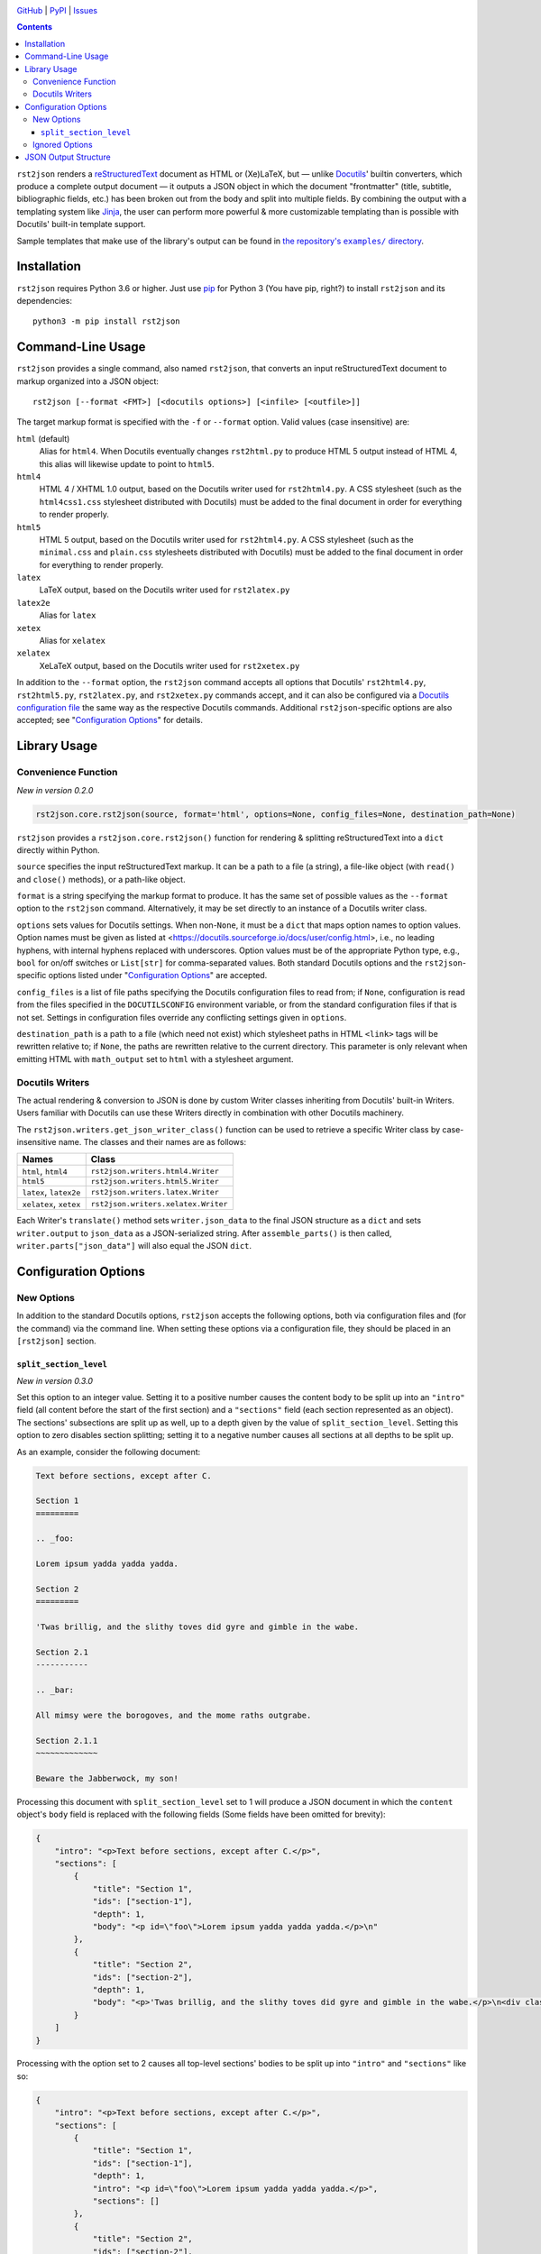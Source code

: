 .. image:: http://www.repostatus.org/badges/latest/active.svg
    :target: http://www.repostatus.org/#active
    :alt: Project Status: Active — The project has reached a stable, usable
          state and is being actively developed.

.. image:: https://travis-ci.com/jwodder/rst2json.svg?branch=master
    :target: https://travis-ci.com/jwodder/rst2json

.. image:: https://codecov.io/gh/jwodder/rst2json/branch/master/graph/badge.svg
    :target: https://codecov.io/gh/jwodder/rst2json

.. image:: https://img.shields.io/pypi/pyversions/rst2json.svg
    :target: https://pypi.org/project/rst2json/

.. image:: https://img.shields.io/github/license/jwodder/rst2json.svg
    :target: https://opensource.org/licenses/MIT
    :alt: MIT License

`GitHub <https://github.com/jwodder/rst2json>`_
| `PyPI <https://pypi.org/project/rst2json/>`_
| `Issues <https://github.com/jwodder/rst2json/issues>`_

.. contents::
    :backlinks: top

``rst2json`` renders a reStructuredText_ document as HTML or (Xe)LaTeX, but —
unlike Docutils_' builtin converters, which produce a complete output document
— it outputs a JSON object in which the document "frontmatter" (title,
subtitle, bibliographic fields, etc.) has been broken out from the body and
split into multiple fields.  By combining the output with a templating system
like Jinja_, the user can perform more powerful & more customizable templating
than is possible with Docutils' built-in template support.

Sample templates that make use of the library's output can be found in
|exampledir|_.

.. _reStructuredText: https://docutils.sourceforge.io/rst.html
.. _Docutils: https://docutils.sourceforge.io/
.. _Jinja: https://palletsprojects.com/p/jinja/

.. |exampledir| replace:: the repository's ``examples/`` directory
.. _exampledir: https://github.com/jwodder/rst2json/tree/master/examples


Installation
============
``rst2json`` requires Python 3.6 or higher.  Just use `pip
<https://pip.pypa.io>`_ for Python 3 (You have pip, right?) to install
``rst2json`` and its dependencies::

    python3 -m pip install rst2json


Command-Line Usage
==================

``rst2json`` provides a single command, also named ``rst2json``, that converts
an input reStructuredText document to markup organized into a JSON object::

    rst2json [--format <FMT>] [<docutils options>] [<infile> [<outfile>]]

The target markup format is specified with the ``-f`` or ``--format`` option.
Valid values (case insensitive) are:

``html`` (default)
   Alias for ``html4``.  When Docutils eventually changes ``rst2html.py`` to
   produce HTML 5 output instead of HTML 4, this alias will likewise update to
   point to ``html5``.

``html4``
   HTML 4 / XHTML 1.0 output, based on the Docutils writer used for
   ``rst2html4.py``.  A CSS stylesheet (such as the ``html4css1.css``
   stylesheet distributed with Docutils) must be added to the final document in
   order for everything to render properly.

``html5``
   HTML 5 output, based on the Docutils writer used for ``rst2html4.py``.  A
   CSS stylesheet (such as the ``minimal.css`` and ``plain.css`` stylesheets
   distributed with Docutils) must be added to the final document in order for
   everything to render properly.

``latex``
   LaTeX output, based on the Docutils writer used for ``rst2latex.py``

``latex2e``
   Alias for ``latex``

``xetex``
   Alias for ``xelatex``

``xelatex``
   XeLaTeX output, based on the Docutils writer used for ``rst2xetex.py``

In addition to the ``--format`` option, the ``rst2json`` command accepts all
options that Docutils' ``rst2html4.py``, ``rst2html5.py``, ``rst2latex.py``,
and ``rst2xetex.py`` commands accept, and it can also be configured via a
`Docutils configuration file
<https://docutils.sourceforge.io/docs/user/config.html>`_ the same way as the
respective Docutils commands.  Additional ``rst2json``-specific options are
also accepted; see "`Configuration Options`_" for details.


Library Usage
=============

Convenience Function
--------------------

*New in version 0.2.0*

.. code:: python

    rst2json.core.rst2json(source, format='html', options=None, config_files=None, destination_path=None)

``rst2json`` provides a ``rst2json.core.rst2json()`` function for rendering &
splitting reStructuredText into a ``dict`` directly within Python.

``source`` specifies the input reStructuredText markup.  It can be a path to a
file (a string), a file-like object (with ``read()`` and ``close()`` methods),
or a path-like object.

``format`` is a string specifying the markup format to produce.  It has the
same set of possible values as the ``--format`` option to the ``rst2json``
command.  Alternatively, it may be set directly to an instance of a Docutils
writer class.

``options`` sets values for Docutils settings.  When non-``None``, it must be a
``dict`` that maps option names to option values.  Option names must be given
as listed at <https://docutils.sourceforge.io/docs/user/config.html>, i.e., no
leading hyphens, with internal hyphens replaced with underscores.  Option
values must be of the appropriate Python type, e.g., ``bool`` for on/off
switches or ``List[str]`` for comma-separated values.  Both standard Docutils
options and the ``rst2json``-specific options listed under "`Configuration
Options`_" are accepted.

``config_files`` is a list of file paths specifying the Docutils configuration
files to read from; if ``None``, configuration is read from the files specified
in the ``DOCUTILSCONFIG`` environment variable, or from the standard
configuration files if that is not set.  Settings in configuration files
override any conflicting settings given in ``options``.

``destination_path`` is a path to a file (which need not exist) which
stylesheet paths in HTML ``<link>`` tags will be rewritten relative to; if
``None``, the paths are rewritten relative to the current directory.  This
parameter is only relevant when emitting HTML with ``math_output`` set to
``html`` with a stylesheet argument.

.. Will also be relevant if stylesheet_path links are ever captured


Docutils Writers
----------------

The actual rendering & conversion to JSON is done by custom Writer classes
inheriting from Docutils' built-in Writers.  Users familiar with Docutils can
use these Writers directly in combination with other Docutils machinery.

The ``rst2json.writers.get_json_writer_class()`` function can be used to
retrieve a specific Writer class by case-insensitive name.  The classes and
their names are as follows:

======================  ===================================
Names                   Class
======================  ===================================
``html``, ``html4``     ``rst2json.writers.html4.Writer``
``html5``               ``rst2json.writers.html5.Writer``
``latex``, ``latex2e``  ``rst2json.writers.latex.Writer``
``xelatex``, ``xetex``  ``rst2json.writers.xelatex.Writer``
======================  ===================================

Each Writer's ``translate()`` method sets ``writer.json_data`` to the final
JSON structure as a ``dict`` and sets ``writer.output`` to ``json_data`` as a
JSON-serialized string.  After ``assemble_parts()`` is then called,
``writer.parts["json_data"]`` will also equal the JSON ``dict``.


Configuration Options
=====================

New Options
-----------

In addition to the standard Docutils options, ``rst2json`` accepts the
following options, both via configuration files and (for the command) via the
command line.  When setting these options via a configuration file, they should
be placed in an ``[rst2json]`` section.

``split_section_level``
~~~~~~~~~~~~~~~~~~~~~~~

*New in version 0.3.0*

Set this option to an integer value.  Setting it to a positive number causes
the content body to be split up into an ``"intro"`` field (all content before
the start of the first section) and a ``"sections"`` field (each section
represented as an object).  The sections' subsections are split up as well, up
to a depth given by the value of ``split_section_level``.  Setting this option
to zero disables section splitting; setting it to a negative number causes all
sections at all depths to be split up.

As an example, consider the following document:

.. code:: restructuredtext

    Text before sections, except after C.

    Section 1
    =========

    .. _foo:

    Lorem ipsum yadda yadda yadda.

    Section 2
    =========

    'Twas brillig, and the slithy toves did gyre and gimble in the wabe.

    Section 2.1
    -----------

    .. _bar:

    All mimsy were the borogoves, and the mome raths outgrabe.

    Section 2.1.1
    ~~~~~~~~~~~~~

    Beware the Jabberwock, my son!

Processing this document with ``split_section_level`` set to 1 will produce a
JSON document in which the ``content`` object's ``body`` field is replaced with
the following fields (Some fields have been omitted for brevity):

.. code:: json

    {
        "intro": "<p>Text before sections, except after C.</p>",
        "sections": [
            {
                "title": "Section 1",
                "ids": ["section-1"],
                "depth": 1,
                "body": "<p id=\"foo\">Lorem ipsum yadda yadda yadda.</p>\n"
            },
            {
                "title": "Section 2",
                "ids": ["section-2"],
                "depth": 1,
                "body": "<p>'Twas brillig, and the slithy toves did gyre and gimble in the wabe.</p>\n<div class=\"section\" id=\"section-2-1\">\n<h2>Section 2.1</h2>\n<p id=\"bar\">All mimsy were the borogoves, and the mome raths outgrabe.</p>\n<div class=\"section\" id=\"section-2-1-1\">\n<h3>Section 2.1.1</h3>\n<p>Beware the Jabberwock, my son!</p>\n</div>\n</div>"
            }
        ]
    }

Processing with the option set to 2 causes all top-level sections' bodies to be
split up into ``"intro"`` and ``"sections"`` like so:

.. code:: json

    {
        "intro": "<p>Text before sections, except after C.</p>",
        "sections": [
            {
                "title": "Section 1",
                "ids": ["section-1"],
                "depth": 1,
                "intro": "<p id=\"foo\">Lorem ipsum yadda yadda yadda.</p>",
                "sections": []
            },
            {
                "title": "Section 2",
                "ids": ["section-2"],
                "depth": 1,
                "intro": "<p>'Twas brillig, and the slithy toves did gyre and gimble in the wabe.</p>",
                "sections": [
                    {
                        "title": "Section 2.1",
                        "ids": ["section-2-1"],
                        "depth": 2,
                        "body": "<p id=\"bar\">All mimsy were the borogoves, and the mome raths outgrabe.</p>\n<div class=\"section\" id=\"section-2-1-1\">\n<h3>Section 2.1.1</h3>\n<p>Beware the Jabberwock, my son!</p>\n</div>"
                    }
                ]
            }
        ]
    }

Setting the option to 3 will in turn cause the "Section 2.1" object to also be
split up, and so forth.

Default: 0.  Command line option: ``--split-section-level``


Ignored Options
---------------

``rst2json`` ignores the following Docutils configuration options, as they have
no effect on its operation:

- ``documentclass``
- ``documentoptions``
- ``latex_preamble``
- ``stylesheet_path``
- ``stylesheet``
- ``template``
- ``use_latex_abstract``
- ``use_latex_docinfo``

In addition, the ``embed_stylesheet`` and ``stylesheet_dirs`` options only have
an effect when emitting HTML with ``math_output`` set to ``html`` with a
stylesheet argument.


JSON Output Structure
=====================

The below description divides strings into the following types:

- A *rendered string* is a string containing markup in the target format (HTML
  or LaTeX).  Rendered strings are stripped of leading & trailing newlines.

- A *stripped string* is a string in which characters with special meaning to
  the format are escaped but all other markup has been removed; in addition,
  in stripped strings with corresponding rendered strings, newlines and tabs
  are replaced with space characters.

  For example, under HTML, if ``content.title`` is ``"<i>War &amp;
  Peace</i>"``, then ``content.title_stripped`` would be ``"War &amp; Peace"``.

- Unqualified (neither rendered nor stripped) strings are expected to never
  contain any special characters.

----

The output from ``rst2json`` is a JSON object containing the following fields:

``content`` : object
   The input document converted to the target format and broken up into the
   following fields:

   ``title`` : rendered string or ``null``
      The document title, derived from a lone top-level section title if
      |doctitle_xform|_ is enabled, or ``null`` if no title was specified or
      ``doctitle_xform`` was not enabled.

   ``subtitle`` : rendered string or ``null``
      The document subtitle, derived from a lone second-level section title
      after the document title if |doctitle_xform|_ is enabled, or ``null`` if
      no subtitle was specified or ``doctitle_xform`` was not enabled.

   ``title_stripped`` : stripped string or ``null``
      The ``title`` field, but with non-escaping markup removed.  This field
      can be used to populate an HTML document's ``<title>`` tag.

   ``subtitle_stripped`` : stripped string or ``null``
      The ``subtitle`` field, but with non-escaping markup removed.  This field
      can be used to populate an HTML document's ``<title>`` tag.

   ``document_ids`` : list of strings
      A list of all IDs assigned to the parsed ``document`` node.  Such IDs
      should be attached to the topmost or near-topmost structure of the final
      templated document using HTML's ``id`` attribute or (Xe)LaTeX's
      ``\label`` command.

   ``document_classes`` : list of strings
      A list of classes attached to the parsed ``document`` node.

   ``subtitle_ids`` : list of strings
      A list of all IDs assigned to the document subtitle, or the empty list if
      the document does not have a subtitle.  Such IDs should be attached to
      the templated subtitle using HTML's ``id`` attribute or (Xe)LaTeX's
      ``\label`` command.

   ``subtitle_classes`` : list of strings
      A list of classes attached to the document subtitle, or the empty list if
      the document does not have a subtitle.

   ``authors`` : list of rendered strings
      A list of all authors specified in the ``:Author:`` and/or ``:Authors:``
      `bibliographic fields`_, in the order that they appear in the input.

   ``header`` : rendered string or ``null``
      The rendered contents of the ``header::`` directive from the document, or
      ``null`` if there was no such directive.  Markup for using it as a header
      is not included.

   ``footer`` : rendered string or ``null``
      The rendered contents of the ``footer::`` directive from the document, or
      ``null`` if there was no such directive.  Markup for using it as a footer
      is not included.

   ``docinfo`` : list of objects
      The document's `bibliographic fields`_ (excluding the dedication &
      abstract) in the order that they appear in the input, each one
      represented as an object with the following fields:

      ``type`` : string
         For registered fields, this is the name of the Docutils node class
         that represents the field — i.e., the English name of the field in
         lowercase (e.g., ``"author"``).  For unregistered fields, this is the
         string ``"field"``.

      ``name`` : rendered string
         For registered fields, this is the name of the field in the document's
         language (e.g., ``"Author"``).  For unregistered fields, this is the
         name of the field as it appears in the input.

      ``value``
         When ``type`` is ``"authors"`` (plural), this is a list of author
         names as rendered strings.  For all other values of ``type``, this is
         a rendered string.

         Note that, when ``type`` is ``"address"``, whitespace in ``value`` is
         significant, and ``value`` should be wrapped in ``<pre>`` tags or
         similar.

      ``value_stripped``
         The ``value`` field, but with non-escaping markup removed.  When
         ``type`` is ``"authors"`` (plural), this is a list of stripped
         strings.  For all other values of ``type``, this is a stripped string.
         This field can be used to populate the ``content`` attribute of a
         ``<meta>`` tag.

      ``classes`` : list of strings
         A list of classes attached to the field.  Normally, for registered
         fields, this list is empty, while for unregistered fields it contains
         a single element equal to the field name converted to a valid class
         token.  This field can be used to set the CSS class of the HTML
         structure that contains the rendered field.

   ``abstract`` : rendered string or ``null``
      The rendered contents of the document's ``:Abstract:`` field, or ``null``
      if there was no such field.  The abstract title and enclosing block are
      not included.

   ``dedication`` : rendered string or ``null``
      The rendered contents of the document's ``:Dedication:`` field, or
      ``null`` if there was no such field.  The dedication title and enclosing
      block are not included.

   ``body`` : rendered string
      The rendered contents of the rest of the document after the frontmatter.
      This field is only present if ``split_section_level`` (See
      "`Configuration Options`_") is 0.

   ``intro`` : rendered string
      The rendered content after the frontmatter, but before the first section.
      This field is only present if ``split_section_level`` is not 0.

   ``sections`` : list of objects
      A list of the top-level sections of the document, each one represented as
      an object with the below fields.  This field is only present if
      ``split_section_level`` is not 0.

      ``title`` : rendered string
         The section title

      ``subtitle`` : rendered string or ``null``
         The section subtitle, derived from a lone second-level title after the
         section title if |sectsubtitle_xform|_ is enabled, or ``null`` if no
         subtitle was specified or ``sectsubtitle_xform`` was not enabled.

      ``title_stripped`` : stripped string
         The ``title`` field, but with non-escaping markup removed

      ``subtitle_stripped`` : stripped string or ``null``
         The ``subtitle`` field, but with non-escaping markup removed

      ``ids`` : list of strings
         A list of all IDs assigned to the parsed ``section`` node.

      ``classes`` : list of strings
         A list of classes attached to the parsed ``section`` node.

      ``subtitle_ids`` : list of strings
         A list of all IDs assigned to the section subtitle, or the empty list
         if the section does not have a subtitle.

      ``subtitle_classes`` : list of strings
         A list of classes attached to the section subtitle, or the empty list
         if the section does not have a subtitle.

      ``toc_backref`` : string or ``null``
         If this section is listed in a table of contents with backlinks, this
         field will equal the ID of the location in the table of contents that
         the backlink should point to; otherwise, it will be ``null``.  If the
         section is listed in more than one table of contents with backlinks,
         which value ends up in this field is Docutils-implementation-defined.

      ``number`` : string or ``null``
         The section number as generated by the ``sectnum::`` directive, or
         ``null`` if no section number was generated for the section.

      ``depth`` : integer
         The depth of the section: 1 for a top-level section, 2 for a
         subsection, 3 for a sub-subsection, etc.

      ``body`` : rendered string
         The rendered contents of the section.  This field is only present if
         ``split_section_level`` is equal to the section depth.

      ``intro`` : rendered string
         The rendered content of the section before the first subsection.  This
         field is only present if ``split_section_level`` is negative or
         greater than the section depth.

      ``sections`` : list of objects
         A list of the top-level subsections of this section, each one
         represented as an object with the same schema as
         ``content.sections[]``.  This field is only present if
         ``split_section_level`` is negative or greater than the section depth.

   **Note**: As far as the author of this library can determine, it is not
   possible for a reStructuredText document to produce a doctree in which the
   document title, docinfo, header, footer, abstract, dedication, or section
   title nodes have any IDs or classes, nor for any docinfo field nodes to have
   any IDs.  ``rst2json`` thus does not output any fields for such values.

``meta`` : object
   A dictionary of data about the input document and the ``rst2json`` process,
   containing the following fields:

   ``format`` : string
      The name of the target markup format: ``"html4"``, ``"html5"``,
      ``"latex"``, or ``"xelatex"``.

   ``split_section_level`` : integer
      The value set for the ``split_section_level`` option (See
      "`Configuration Options`_").  Negative values are converted to -1.

   ``title`` : stripped string or ``null``
      The document's metadata title.  By default, this is equal to
      ``content.title_stripped``, but it can be overridden by a ``title::``
      directive or the ``title`` configuration option.  If none of these are
      set, the field is ``null``.

      Note that, if the title is set via the ``title::`` directive or ``title``
      configuration option, any reStructuredText markup in it will not be
      processed (though characters special to the output format will still be
      escaped).  For example, including ``.. title:: *War & Peace*`` in your
      input document will (when outputting HTML) produce a ``meta.title`` value
      of ``"*War &amp; Peace*"``, with the asterisks left as-is and the
      ampersand escaped.

   ``source`` : stripped string
      The name of/path to the input file.  If no name can be determined, then
      (due to Docutils implementation details) this will be the string
      ``"None"``.

   ``language`` : string
      The language code for the document language, as set via the
      |language_code|_ configuration option

   ``docutils_version`` : string
      The version of Docutils used to produce the output

   ``rst2json_version`` : string
      The version of ``rst2json`` used to produce the output

   ``generator`` : stripped string
      A string of the form ``"rst2json {version} ({url}), Docutils {version}
      ({url})"``

``html`` : object
   A dictionary of strings to insert in the head of the final HTML document.
   This object only appears in the output when the target format is HTML4 or
   HTML5.  The fields of the dictionary are as follows:

   ``math_requires`` : rendered string
      If the input document contains any ``math::`` directives or ``:math:``
      roles, this is a string containing the appropriate markup to add to the
      HTML document head in order to support them; if there are no such
      directives or roles, this is the empty string.

      When set, the value of this field is determined by the |math_output|_
      configuration option.  When set to ``html``, it is either a ``<link>``
      tag or a ``<style>`` block (as determined by the |embed_stylesheet|_
      configuration option) enabling the stylesheet passed as the option
      argument; when set to ``mathjax``, it is a ``<script>`` tag pointing to
      the path or URL passed as the option argument.  When ``math_output`` is
      ``mathml`` or ``latex``, the ``math_requires`` field is the empty string,
      as nothing needs to be added to the HTML document.

   ``meta_tags`` : rendered string
      A string containing any & all ``<meta>`` tags added to the document with
      the ``meta::`` directive.  If no ``meta::`` directives were given, this
      is the empty string.

``latex`` : object
   A dictionary of strings to insert in the preamble of the final (Xe)LaTeX
   document.  This object only appears in the output when the target format is
   LaTeX or XeLaTeX.  The fields of the dictionary are as follows:

   ``language`` : string
      The name of the document language (set via the |language_code|_
      configuration option) in a form recognized by Babel.  If Docutils does
      not recognize the language, this will be the empty string.  Note that,
      when the language is not English, ``latex.requirements`` will already
      contain the appropriate ``\usepackage[LANGUAGE]{babel}`` command; the
      purpose of this field is to be able to set the language in the document
      options.

   ``requirements`` : rendered string
      Required packages and setup, mostly consisting of ``\includepackage``
      commands needed for the markup in ``content.body``.  In a templated
      (Xe)LaTeX document, this should be placed near the beginning of the
      preamble.

   ``fallbacks`` : rendered string
      Fallback definitions (declared with ``\providecommand*``) for the various
      custom commands that Docutils uses in the body.  These definitions can be
      overridden by defining commands of the same name in the preamble before
      ``latex.fallbacks`` occurs.  In a templated (Xe)LaTeX document, this
      should be placed after ``latex.requirements`` and after any custom
      preamble commands.

   ``pdfsetup`` : rendered string
      Inclusion & setup of the ``hyperref`` package.  In a templated (Xe)LaTeX
      document, this should be placed at the end of the preamble.

``system_messages`` : list of objects
   A list of system messages generated during processing of the input document.
   Normally, system messages are embedded in the output in addition to being
   reported to stderr, but ``rst2json`` removes them from the body and places
   them in this list.  Each system message is represented as an object with the
   following fields:

   ``level`` : integer
      The system message level as an integer from 0 (least severe) through 4
      (most severe)

   ``type`` : string
      The name of the system message level.  The names and corresponding
      integer values of the system message levels are as follows:

      ===========  =========
      ``type``     ``level``
      ===========  =========
      ``DEBUG``    0
      ``INFO``     1
      ``WARNING``  2
      ``ERROR``    3
      ``SEVERE``   4
      ===========  =========

   ``source`` : stripped string
      The name of the input file in which the message was generated.  If no
      name can be determined, then (due to Docutils implementation details)
      this will be the string ``"None"``.

   ``line`` : integer or ``null``
      The line of the input file at which the message was generated, or
      ``null`` if it cannot be determined

   ``body`` : rendered string
      The message itself

   ``ids`` : list of strings
      The IDs of the ``system_message`` node.  If the parsed document tree
      contains a ``problematic`` node enclosing the markup that generated the
      system message, the rendered ``problematic`` node will link to this
      system message by targeting an ID in ``ids``.

      If the system message is included in the templated document, the IDs
      should be attached to the structure using HTML's ``id`` attribute or
      (Xe)LaTeX's ``\label`` command.

   ``backrefs`` : list of strings
      If the parsed document tree contains a ``problematic`` node enclosing the
      markup that generated the system message, ``backrefs`` will contain the
      rendered ``problematic`` node's IDs, usable for creating an
      intra-document link.

``id_sections`` : object
   This object only appears in the output when ``split_section_level`` (See
   "`Configuration Options`_") is not 0.  It is a map in which each key is an ID
   appearing in the rendered document body and the corresponding value is the
   first ID of the deepest split-section object in which the key ID occurs.
   IDs that appear in ``content.intro`` are mapped to the special string
   ``"$intro"``.  IDs of top-level sections are not included as keys in this
   map, but IDs of deeper sections are.

   This field can be used to rewrite inter-document links when the output is
   used to create a separate templated document for each section.

   As an example, consider the following document:

   .. code:: restructuredtext

       Section 1
       =========

       .. _foo:

       Lorem ipsum yadda yadda yadda.

       Section 2
       =========

       'Twas brillig, and the slithy toves did gyre and gimble in the wabe.

       Section 2.1
       -----------

       .. _bar:

       All mimsy were the borogoves, and the mome raths outgrabe.

       Section 2.1.1
       ~~~~~~~~~~~~~

       Beware the Jabberwock, my son!

   If this is processed with a ``split_section_level`` of 1, then
   ``id_sections`` will look like:

   .. code:: json

       {
           "foo": "section-1",
           "bar": "section-2",
       }


   If this is processed with a ``split_section_level`` of 2, then
   ``id_sections`` will look like:

   .. code:: json

       {
           "foo": "section-1",
           "bar": "section-2-1",
           "section-2-1": "section-2"
       }

   Increasing ``split_section_level`` beyond this point or making it negative
   will only add the pair ``"section-2-1-1": "section-2-1"``.


.. |doctitle_xform| replace:: ``doctitle_xform``
.. _doctitle_xform: https://docutils.sourceforge.io/docs/user/config.html#doctitle-xform

.. |sectsubtitle_xform| replace:: ``sectsubtitle_xform``
.. _sectsubtitle_xform: https://docutils.sourceforge.io/docs/user/config.html#sectsubtitle-xform

.. _bibliographic fields: https://docutils.sourceforge.io/docs/ref/rst/restructuredtext.html#bibliographic-fields

.. |math_output| replace:: ``math_output``
.. _math_output: https://docutils.sourceforge.io/docs/user/config.html#math-output

.. |embed_stylesheet| replace:: ``embed_stylesheet``
.. _embed_stylesheet: https://docutils.sourceforge.io/docs/user/config.html#embed-stylesheet

.. |language_code| replace:: ``language_code``
.. _language_code: https://docutils.sourceforge.io/docs/user/config.html#language-code
